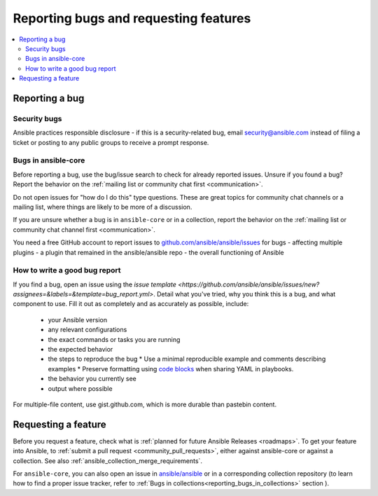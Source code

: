 
.. _reporting_bugs_and_features:

**************************************
Reporting bugs and requesting features
**************************************

.. contents::
   :local:

.. _reporting_bugs:

Reporting a bug
===============

Security bugs
-------------

Ansible practices responsible disclosure - if this is a security-related bug, email `security@ansible.com <mailto:security@ansible.com>`_ instead of filing a ticket or posting to any public groups to receive a prompt response.

Bugs in ansible-core
--------------------

Before reporting a bug, use the bug/issue search to check for already reported issues. Unsure if you found a bug? Report the behavior on the :ref:`mailing list or community chat first <communication>`.

Do not open issues for "how do I do this" type questions. These are great topics for community chat channels or a mailing list, where things are likely to be more of a discussion.

If you are unsure whether a bug is in ``ansible-core`` or in a collection, report the behavior on the :ref:`mailing list or community chat channel first <communication>`.

You need a free GitHub account to report issues to `github.com/ansible/ansible/issues <https://github.com/ansible/ansible/issues>`_ for bugs
- affecting multiple plugins
- a plugin that remained in the ansible/ansible repo
- the overall functioning of Ansible

How to write a good bug report
------------------------------

If you find a bug, open an issue using the `issue template <https://github.com/ansible/ansible/issues/new?assignees=&labels=&template=bug_report.yml>`. Detail what you've tried, why you think this is a bug, and what component to use. Fill it out as completely and as accurately as possible, include:

  * your Ansible version
  * any relevant configurations
  * the exact commands or tasks you are running
  * the expected behavior
  * the steps to reproduce the bug
    * Use a minimal reproducible example and comments describing examples
    * Preserve formatting using `code blocks  <https://help.github.com/articles/creating-and-highlighting-code-blocks/>`_ when sharing YAML in playbooks.
  * the behavior you currently see
  * output where possible

For multiple-file content, use gist.github.com, which is more durable than pastebin content.

.. _request_features:

Requesting a feature
====================

Before you request a feature, check what is :ref:`planned for future Ansible Releases <roadmaps>`.
To get your feature into Ansible, to :ref:`submit a pull request <community_pull_requests>`, either against ansible-core or against a collection. See also :ref:`ansible_collection_merge_requirements`.

For ``ansible-core``, you can also open an issue in `ansible/ansible <https://github.com/ansible/ansible/issues>`_  or in a corresponding collection repository (to learn how to find a proper issue tracker, refer to :ref:`Bugs in collections<reporting_bugs_in_collections>` section ).
